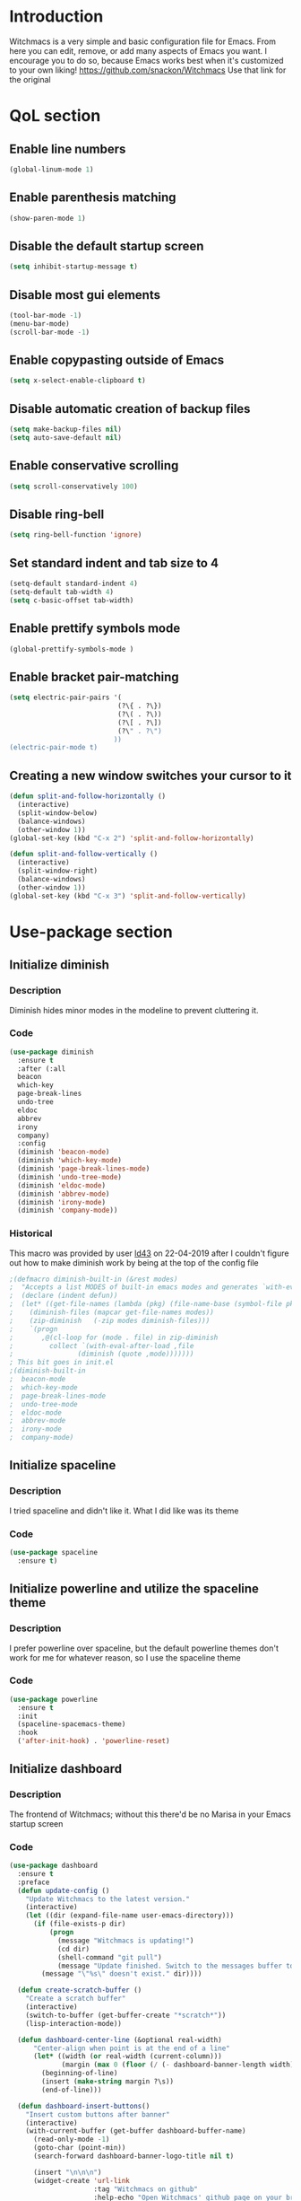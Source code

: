 * Introduction
Witchmacs is a very simple and basic configuration file for Emacs. From here you can edit, remove,
or add many aspects of Emacs you want. I encourage you to do so, because Emacs works best when it's
customized to your own liking!
https://github.com/snackon/Witchmacs Use that link for the original
* QoL section
** Enable line numbers
#+BEGIN_SRC emacs-lisp
  (global-linum-mode 1)
#+END_SRC
** Enable parenthesis matching
#+BEGIN_SRC emacs-lisp
  (show-paren-mode 1)
#+END_SRC
** Disable the default startup screen
#+BEGIN_SRC emacs-lisp
  (setq inhibit-startup-message t)
#+END_SRC
** Disable most gui elements
#+BEGIN_SRC emacs-lisp
  (tool-bar-mode -1)
  (menu-bar-mode)
  (scroll-bar-mode -1)
#+END_SRC
** Enable copypasting outside of Emacs
#+BEGIN_SRC emacs-lisp
  (setq x-select-enable-clipboard t)
#+END_SRC
** Disable automatic creation of backup files
#+BEGIN_SRC emacs-lisp
  (setq make-backup-files nil)
  (setq auto-save-default nil)
#+END_SRC
** Enable conservative scrolling
#+BEGIN_SRC emacs-lisp
  (setq scroll-conservatively 100)
#+END_SRC
** Disable ring-bell
#+BEGIN_SRC emacs-lisp
  (setq ring-bell-function 'ignore)
#+END_SRC
** Set standard indent and tab size to 4
#+BEGIN_SRC emacs-lisp
  (setq-default standard-indent 4)
  (setq-default tab-width 4)
  (setq c-basic-offset tab-width)
#+END_SRC
** Enable prettify symbols mode
#+BEGIN_SRC emacs-lisp
  (global-prettify-symbols-mode )
#+END_SRC
** Enable bracket pair-matching
#+BEGIN_SRC emacs-lisp
  (setq electric-pair-pairs '(
							 (?\{ . ?\})
							 (?\( . ?\))
							 (?\[ . ?\])
							 (?\" . ?\")
							))
  (electric-pair-mode t)
#+END_SRC
** Creating a new window switches your cursor to it
#+BEGIN_SRC emacs-lisp
  (defun split-and-follow-horizontally ()
	(interactive)
	(split-window-below)
	(balance-windows)
	(other-window 1))
  (global-set-key (kbd "C-x 2") 'split-and-follow-horizontally)

  (defun split-and-follow-vertically ()
	(interactive)
	(split-window-right)
	(balance-windows)
	(other-window 1))
  (global-set-key (kbd "C-x 3") 'split-and-follow-vertically)
#+END_SRC
* Use-package section
** Initialize diminish
*** Description
Diminish hides minor modes in the modeline to prevent
cluttering it.
*** Code
#+BEGIN_SRC emacs-lisp
  (use-package diminish
	:ensure t
	:after (:all 
	beacon
	which-key
	page-break-lines
	undo-tree
	eldoc
	abbrev
	irony
	company)
	:config
	(diminish 'beacon-mode)
	(diminish 'which-key-mode)
	(diminish 'page-break-lines-mode)
	(diminish 'undo-tree-mode)
	(diminish 'eldoc-mode)
	(diminish 'abbrev-mode)
	(diminish 'irony-mode)
	(diminish 'company-mode))
#+END_SRC
*** Historical
This macro was provided by user [[https://gist.github.com/ld34/44d100b79964407e5ddf41035e3cd32f][ld43]] on 22-04-2019 after
I couldn't figure out how to make diminish work by being
at the top of the config file
#+BEGIN_SRC emacs-lisp
;(defmacro diminish-built-in (&rest modes)
;  "Accepts a list MODES of built-in emacs modes and generates `with-eval-after-load` diminish forms based on the file implementing the mode functionality for each mode."
;  (declare (indent defun))
;  (let* ((get-file-names (lambda (pkg) (file-name-base (symbol-file pkg))))
;	 (diminish-files (mapcar get-file-names modes))
;	 (zip-diminish   (-zip modes diminish-files)))
;    `(progn
;       ,@(cl-loop for (mode . file) in zip-diminish
;		  collect `(with-eval-after-load ,file
;			     (diminish (quote ,mode)))))))
; This bit goes in init.el
;(diminish-built-in
;  beacon-mode
;  which-key-mode
;  page-break-lines-mode
;  undo-tree-mode
;  eldoc-mode
;  abbrev-mode
;  irony-mode
;  company-mode)
#+END_SRC
** Initialize spaceline
*** Description
I tried spaceline and didn't like it. What I did like
was its theme
*** Code
#+BEGIN_SRC emacs-lisp
  (use-package spaceline
	:ensure t)
#+END_SRC
** Initialize powerline and utilize the spaceline theme
*** Description
I prefer powerline over spaceline, but the default powerline
themes don't work for me for whatever reason, so I use the
spaceline theme
*** Code
#+BEGIN_SRC emacs-lisp
  (use-package powerline
	:ensure t
	:init
	(spaceline-spacemacs-theme)
	:hook
	('after-init-hook) . 'powerline-reset)
#+END_SRC
** Initialize dashboard
*** Description
The frontend of Witchmacs; without this there'd be no Marisa
in your Emacs startup screen
*** Code
#+BEGIN_SRC emacs-lisp
  (use-package dashboard
	:ensure t
	:preface
	(defun update-config ()
	  "Update Witchmacs to the latest version."
	  (interactive)
	  (let ((dir (expand-file-name user-emacs-directory)))
		(if (file-exists-p dir)
			(progn
			  (message "Witchmacs is updating!")
			  (cd dir)
			  (shell-command "git pull")
			  (message "Update finished. Switch to the messages buffer to see changes and then restart Emacs"))
		  (message "\"%s\" doesn't exist." dir))))

	(defun create-scratch-buffer ()
	  "Create a scratch buffer"
	  (interactive)
	  (switch-to-buffer (get-buffer-create "*scratch*"))
	  (lisp-interaction-mode))

	(defun dashboard-center-line (&optional real-width)
		"Center-align when point is at the end of a line"
		(let* ((width (or real-width (current-column)))
			   (margin (max 0 (floor (/ (- dashboard-banner-length width) 2)))))
		  (beginning-of-line)
		  (insert (make-string margin ?\s))
		  (end-of-line)))

	(defun dashboard-insert-buttons()
	  "Insert custom buttons after banner"
	  (interactive)
	  (with-current-buffer (get-buffer dashboard-buffer-name)
		(read-only-mode -1)
		(goto-char (point-min))
		(search-forward dashboard-banner-logo-title nil t)

		(insert "\n\n\n")
		(widget-create 'url-link
					   :tag "Witchmacs on github"
					   :help-echo "Open Witchmacs' github page on your browser"
					   :mouse-face 'highlight
					   "https://github.com/snackon/witchmacs")

		(insert " ")
		(widget-create 'file-link
					   :tag "Witchmacs Cheatsheet"
					   :help-echo "Open Witchmacs cheatsheet"
					   :mouse-face 'highlight
					   "~/.emacs.d/Witcheat.org")

		(insert " ")
		(widget-create 'push-button
				   :tag "Update Witchmacs"
				   :help-echo "Get the latest Witchmacs update. Check out the github commits for changes!"
				   :mouse-face 'highlight
				   :action (lambda (&rest _) (update-config)))

		(dashboard-center-line)
		(insert "\n")

		(insert " ")
		(widget-create 'push-button
					   :tag "Open scratch buffer"
					   :help-echo "Switch to the scratch buffer"
					   :mouse-face 'highlight
					   :action (lambda (&rest _) (create-scratch-buffer)))
		(insert " ")
		(widget-create 'file-link
					   :tag "Open config.org"
					   :help-echo "Open Witchmacs' configuration file for easy editing"
					   :mouse-face 'highlight
					   "~/.emacs.d/config.org")

		(dashboard-center-line)
		(insert "\n\n")

		(insert (concat
				 (propertize (format "%d packages loaded in %s"
						(length package-activated-list) (emacs-init-time))
				'face 'font-lock-comment-face)))

		(dashboard-center-line)
		(read-only-mode 1)))
	:config
	(dashboard-setup-startup-hook)
	(setq dashboard-items '((recents . 5)))
	(setq dashboard-banner-logo-title "L O L I M A C S - The cutest fork of Witchmacs!")
	(setq dashboard-startup-banner "~/.emacs.d/marivector.png")
	(setq dashboard-center-content t)
	(setq dashboard-show-shortcuts nil))
	(add-hook 'dashboard-mode-hook #'dashboard-insert-buttons)
#+END_SRC
*** Notes
If you pay close attention to the code in dashboard, you'll 
notice that it uses custom functions defined under the :preface
use-package block. I wrote all of those functions by looking
at other people's Emacs distributions (Mainly [[https://github.com/seagle0128/.emacs.d][Centaur Emacs]])
and then experimenting and adapting them to Witchmacs. If you
dig around, you'll find the same things I did - maybe even more!
** Initialize which-key
*** Description
Incredibly useful package; press tab to see possible command
completions
*** Code
#+BEGIN_SRC emacs-lisp
  (use-package which-key
	:ensure t
	:init
	(which-key-mode))
#+END_SRC
** Initialize swiper
*** Description
When doing C-s to search, you get this very nice and neat
mini-buffer that you can traverse with the arrow keys (or
C-n and C-p) and then press <RET> to select where you want
to go
*** Code
#+BEGIN_SRC emacs-lisp
  (use-package swiper
	:ensure t
	:bind ("C-s" . 'swiper))
#+END_SRC
** Initialize evil mode
*** Description
Vim keybindings in Emacs. Please note that Witchmacs has NO
other evil-mode compatibility packages because I like to
KISS. This might change in the future
*** Code
#+BEGIN_SRC emacs-lisp
  (use-package evil
	:ensure t
	:init
	(evil-mode 1))
#+END_SRC
** Initialize beacon
*** Description
You might find beacon an unnecesary package but I find it very
neat. It briefly highlights the cursor position when switching
to a new window or buffer
*** Code
#+BEGIN_SRC emacs-lisp
  (use-package beacon
	:ensure t
	:init
	(beacon-mode 1))
#+END_SRC
** Initialize avy
*** Description
Avy is a very useful package; instead of having to move your 
cursor to a line that is very far away, just do M - s and 
type the character that you want to move to
*** Code
#+BEGIN_SRC emacs-lisp
  (use-package avy
	:ensure t
	:bind
	("M-s" . avy-goto-char))
#+END_SRC
** Initialize switch-window
*** Description
Switch window is a neat package because instead of having to
painstakingly do C - x o until you're in the window you want 
to edit, you can just do C - x o and pick the one you want to
move to according to the letter it is assigned to
*** Code
#+BEGIN_SRC emacs-lisp
  (use-package switch-window
	:ensure t
	:defer t
	:config
	(setq switch-window-input-style 'minibuffer)
	(setq switch-window-increase 4)
	(setq switch-window-threshold 2)
	(setq switch-window-shortcut-style 'qwerty)
	(setq switch-window-qwerty-shortcuts
		  '("a" "s" "d" "f" "j" "k" "l"))
	:bind
	([remap other-window] . switch-window))
#+END_SRC
** Initialize ido and ido-vertical
*** Description
For the longest time I used the default way of switching and
killing buffers in Emacs. Same for finding files. Ido-mode
made these three tasks IMMENSELY easier and more intuitive.
Please not that I still use the default way M - x works because
I believe all you really need for it is which-key
*** Code
#+BEGIN_SRC emacs-lisp
  (setq ido-enable-flex-matching nil)
  (setq ido-create-new-buffer 'always)
  (setq ido-everywhere t)
  (ido-mode 1)

  (use-package ido-vertical-mode
	:ensure t
	:init
	(ido-vertical-mode 1))
  ; This enables arrow keys to select while in ido mode. If you want to
  ; instead use the default Emacs keybindings, change it to
  ; "'C-n-and-C-p-only"
  (setq ido-vertical-define-keys 'C-n-C-p-up-and-down)
#+END_SRC
* Programming section
** Company
*** Description
Company is the autocompletion frontend that takes all the backends
and gives you possible autocompletions when writing programs
*** Code
#+BEGIN_SRC emacs-lisp
  (use-package company
	:ensure t
	:defer t
	:config
	(setq company-idle-delay 0)
	(setq company-minimum-prefix-length 3)
	(define-key company-active-map (kbd "M-n") nil)
	(define-key company-active-map (kbd "M-p") nil)
	(define-key company-active-map (kbd "C-n") #'company-select-next)
	(define-key company-active-map (kbd "C-p") #'company-select-previous)
	(define-key company-active-map (kbd "SPC") #'company-abort)
	:hook
	((python-mode c-mode c++-mode) . company-mode))
#+END_SRC
** Initialize yasnippet
*** Description
Yasnippet provides useful snippets, nothing to do with Company but
still useful when used in conjuction with it
*** Code
#+BEGIN_SRC emacs-lisp
  (use-package yasnippet
	:ensure t
	:config
	  (use-package yasnippet-snippets
		:ensure t)
	:hook
	((python-mode c-mode c++-mode) . 'yas-minor-mode))
  (yas-reload-all)
#+END_SRC
** C & C++
*** Description
Irony is the company backend for C and C++
*** Code
#+BEGIN_SRC emacs-lisp
  (use-package company-c-headers
	:ensure t)

  (use-package company-irony
	:ensure t
	:config
	(setq company-backends '((company-c-headers
							  company-dabbrev-code
							  company-irony))))
  (use-package irony
	:ensure t
	:config
	:hook
	(('c++-mode-hook 'c-mode-hook) . 'irony-mode)
	('irony-mode-hook) . 'irony-cdb-autosetup-compile-options)
#+END_SRC
** Python
*** Description
Company-jedi is the company backend for Python

01/05/2019: For some reason, jedi doesn't work as I expect it to. I'd
appreciate any help regarding this issue
*** Code
#+BEGIN_SRC emacs-lisp
  (use-package company-jedi
	:preface
	(defun python-mode-company-init ()
	(setq-local company-backends '((company-jedi
									company-etags
									company-dabbrev-code))))
	:ensure t
	:config
	(require 'company)
	(add-to-list 'company-backends 'company-jedi)
	:hook
	(('python-mode-hook) . 'python-mode-company-init))
#+END_SRC
* Oriyo's changes
** Flycheck
*** Description 
*** Code
#+BEGIN_SRC emacs-lisp
(use-package flycheck
  :ensure t
  :init (global-flycheck-mode))
#+END_SRC
** Autocomplete 
*** Description
Autocompletes
*** Code
#+BEGIN_SRC emacs-lisp
(require 'auto-complete)
(ac-config-default)
(global-auto-complete-mode 1)
#+END_SRC
